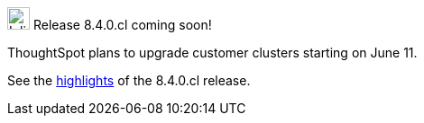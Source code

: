 .image:cal-outline-blue.svg[Inline,25] Release 8.4.0.cl coming soon!
****
ThoughtSpot plans to upgrade customer clusters starting on June 11.

See the <<next-release,highlights>> of the 8.4.0.cl release.
****